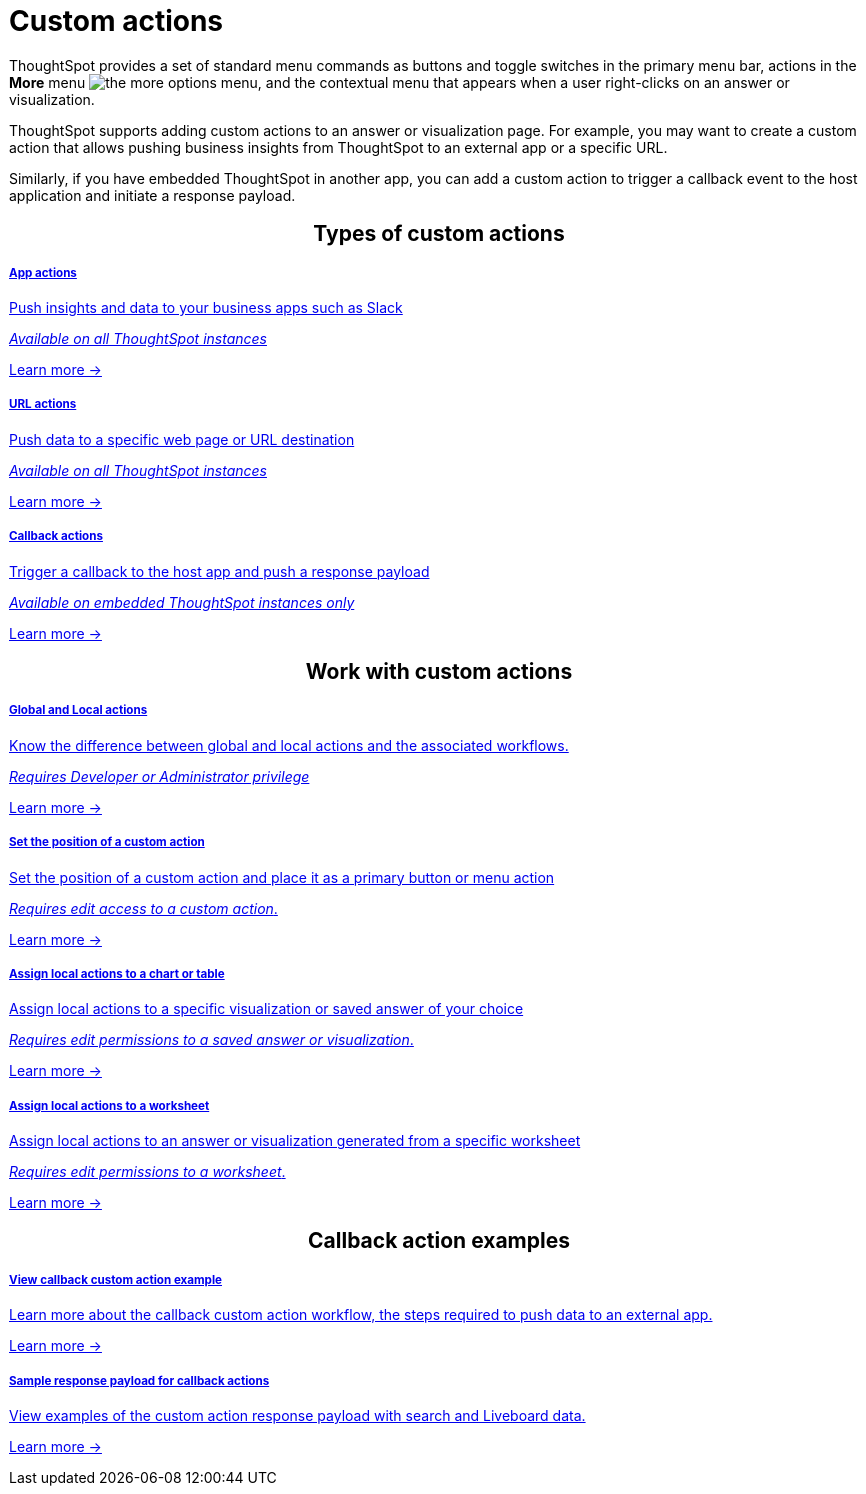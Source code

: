 = Custom actions

:page-title: Custom actions overview
:page-pageid: custom-action-intro
:page-description: You can add custom buttons or menu items to the ThoughtSpot UI to let your application users to analyze insights and trigger an action on the data.

ThoughtSpot provides a set of standard menu commands as buttons and toggle switches in the primary menu bar, actions in the **More** menu image:./images/icon-more-10px.png[the more options menu], and the contextual menu that appears when a user right-clicks on an answer or visualization.

ThoughtSpot supports adding custom actions to an answer or visualization page. For example, you may want to create a custom action that allows pushing business insights from ThoughtSpot to an external app or a specific URL. 

Similarly, if you have embedded ThoughtSpot in another app, you can add a custom action to trigger a callback event to the host application and initiate a response payload.

////
If your user account has the `Developer` privilege, you can create custom actions in the ThoughtSpot Developer portal. Users with edit access to a visualization or worksheet can add a custom action as a primary button or menu item on a visualization page.
////


++++
<div class="row">

<h2 align="center">Types of custom actions</h2>

	<a href="?pageid=app-actions"><div class="col-md-4"> 
	<div class="introCard">
<h5>App actions</h5>
<p class="boxBody">Push insights and data to your business apps such as Slack</p>

<p class="boxBody"><em>Available on all ThoughtSpot instances</em> </p>

<p><a href="?pageid=app-actions">Learn more -> </a></p>
</div>

</div></a>
<div class="col-md-4">
	<a href="?pageid=custom-action-url"><div class="introCard">
<h5>URL actions</h5>
<p class="boxBody">
Push data to a specific web page or URL destination</p>


<p class="boxBody"><em>Available on all ThoughtSpot instances</em> </p>
<p class="boxBody"><a href="?pageid=custom-action-url">Learn more -></a></p>
</div>
</a>
</div>

<div class="col-md-4">
	<a href="?pageid=custom-action-callback">	<div class="introCard">
<h5>Callback actions</h5>
<p class="boxBody">
Trigger a callback to the host app and push a response payload</p>


<p class="boxBody"><em>Available on embedded ThoughtSpot instances only</em> </p>
<p><a href="?pageid=custom-action-callback">Learn more -></a></p>
</div>
</a>
</div>

</div>

++++



++++
<div class="row">

<h2 align="center">Work with custom actions</h2>

<div class="col-md-6"> 
	<a href="?pageid=app-actions">	<div class="boxHalfWidth">
<h5>Global and Local actions</h5>
<p class="boxBody">Know the difference between global and local actions and the associated workflows.</p>
<p class="boxBody"><em>Requires Developer or Administrator privilege </em> </p>

<p><a href="?pageid=customize-actions">Learn more -> </a></p>
</div>
</a>
</div>

<div class="col-md-6"> 
	<a href="?pageid=app-actions">	<div class="boxHalfWidth">
<h5>Set the position of a custom action</h5>
<p class="boxBody">Set the position of a custom action and place it as a primary button or menu action</p>

<p class="boxBody"><em>Requires edit access to a custom action</em>.</p>

<p><a href="?pageid=edit-custom-action">Learn more -> </a></p>
</div>
</a>
</div>
</div>

<div class="row">
<div class="col-md-6">
	<a href="?pageid=custom-action-url">	<div class="boxHalfWidth">
<h5>Assign local actions to a chart or table</h5>
<p class="boxBody">
Assign local actions to a specific visualization or saved answer of your choice</p>
<p class="boxBody"><em>Requires edit permissions to a saved answer or visualization</em>.</p>
<p class="boxBody"><a href="?pageid=add-action-viz">Learn more -></a></p>
</div>
</a>
</div>


<div class="col-md-6">
	<a href="?pageid=custom-action-url"><div class="boxHalfWidth">
<h5>Assign local actions to a worksheet</h5>
<p class="boxBody">
Assign local actions to an answer or visualization generated from a specific worksheet</p>
<p class="boxBody"><em>Requires edit permissions to a worksheet</em>.</p>

<p class="boxBody"><a href="?pageid=add-action-worksheet">Learn more -></a></p>
</div>
</a>
</div>

</div>

++++


++++
<div class="row">

<h2 align="center">Callback action examples</h2>
<div class="col-md-6">
	<a href="?pageid=push-data">	<div class="boxDiv">
<h5>View callback custom action example</h5>
<p class="boxBody">Learn more about the callback custom action workflow, the steps required to push data to an external app.</p>

<p class="boxBody"><a href="?pageid=custom-action-callback">Learn more -></a></p>
</div>
</a>
</div>


<div class="col-md-6">
	<a href="?pageid=custom-action-payload"><div class="boxDiv">
<h5>Sample response payload for callback actions</h5>
<p class="boxBody">
View examples of the custom action response payload with search and Liveboard data.</p>
 
<p class="boxBody"><a href="?pageid=custom-action-payload">Learn more -></a></p> 
</div>
</a>
</div>

</div>

++++

